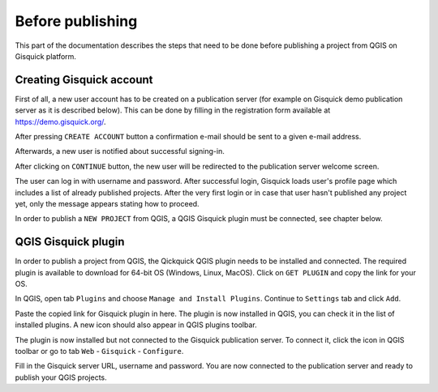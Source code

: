.. _before-publishing:

================
Before publishing
================

This part of the documentation describes the steps that need to be done before publishing a project from QGIS 
on Gisquick platform.

.. _preparing-project:

Creating Gisquick account
-------------------------

First of all, a new user account has to be created on a publication
server (for example on Gisquick demo publication server as it is described below).
This can be done by filling in the registration form available at https://demo.gisquick.org/.

.. thumbnail:: ../img/gisquick-new-account-0.png
   :width: 300px

   Registration form for creating a new user account.

After pressing ``CREATE ACCOUNT`` button a confirmation e-mail should
be sent to a given e-mail address.
 
.. thumbnail:: ../img/gisquick-new-account-1.png

   Completion of registration process will be done by pressing
   ``ACTIVATE ACCOUNT`` button.

Afterwards, a new user is notified about successful signing-in.

.. thumbnail:: ../img/gisquick-new-account-2.png
   :width: 300px
   
   A new user account has been successfully created.

After clicking on ``CONTINUE`` button, the new user will be redirected to
the publication server welcome screen.

.. thumbnail:: ../img/gisquick-new-account-3.png
   :width: 300px

   Gisquick login screen.

The user can log in with username and password. After successful
login, Gisquick loads user's profile page which includes a list of already
published projects. After the very first login or in case that user hasn't
published any project yet, only the message appears stating how to proceed.

.. thumbnail:: ../img/gisquick-new-account-04.png
   :width: 500px

   User's profile page after first login.

In order to publish a ``NEW PROJECT`` from QGIS, a QGIS Gisquick plugin must be connected, see chapter below.

.. _uploading-project:

QGIS Gisquick plugin
---------------------------

In order to publish a project from QGIS, the Qickquick QGIS plugin needs to be
installed and connected. The required plugin is available to download for 64-bit OS
(Windows, Linux, MacOS). Click on ``GET PLUGIN`` and copy the link for your OS.

.. thumbnail:: ../img/qgis-plugin-download.png
   :width: 500px

   Link to Gisquick QGIS plugin source.

In QGIS, open tab ``Plugins`` and choose ``Manage and Install Plugins``. Continue to ``Settings`` tab and click ``Add``.

.. thumbnail:: ../img/qgis-plugins.png
   :width: 1000px

   How to install Gisquick plugin in QGIS.

Paste the copied link for Gisquick plugin in here. The plugin is now installed in QGIS, you can check it in the list of installed plugins.
A new icon should also appear in QGIS plugins toolbar.

.. thumbnail:: ../img/logo.png
   :width: 30px

   Gisquick QGIS plugin icon.

The plugin is now installed but not connected to the Gisquick publication server.
To connect it, click the icon in QGIS toolbar or go to tab ``Web`` - ``Gisquick`` - ``Configure``.

.. thumbnail:: ../img/connect-to-server-02.png
   :width: 300px

   Connect to publication server.

Fill in the Gisquick server URL, username and password. You are now connected to the publication server and ready to publish your QGIS projects.

.. thumbnail:: ../img/connect-to-server-01.png
   :width: 350px
   
   Fill in the connection to publication server.


